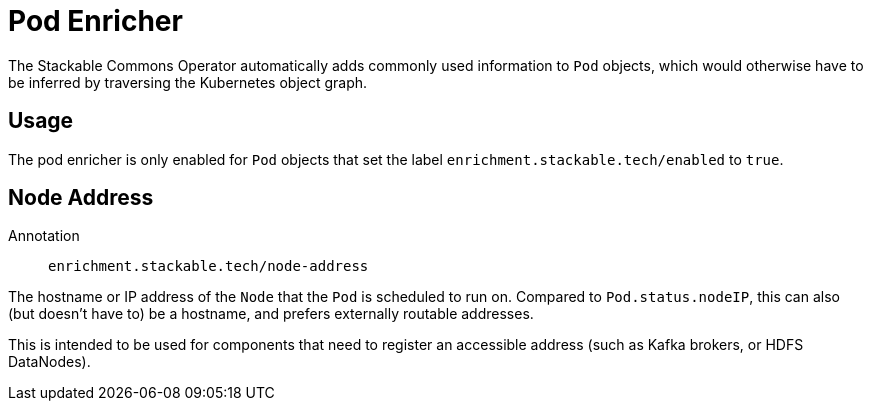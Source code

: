 = Pod Enricher

The Stackable Commons Operator automatically adds commonly used information to `Pod` objects, which
would otherwise have to be inferred by traversing the Kubernetes object graph.

== Usage

The pod enricher is only enabled for `Pod` objects that set the label `enrichment.stackable.tech/enabled` to `true`.

== Node Address

Annotation:: `enrichment.stackable.tech/node-address`

The hostname or IP address of the `Node` that the `Pod` is scheduled to run on.
Compared to `Pod.status.nodeIP`, this can also (but doesn't have to) be a hostname, and prefers
externally routable addresses.

This is intended to be used for components that need to register an accessible address (such as Kafka brokers,
or HDFS DataNodes).
